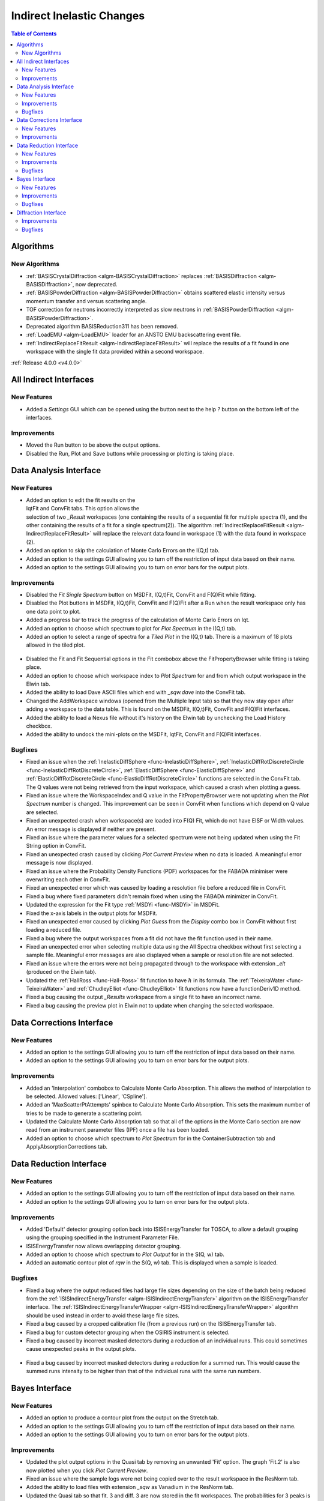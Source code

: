 ==========================
Indirect Inelastic Changes
==========================

.. contents:: Table of Contents
   :local:

Algorithms
----------

New Algorithms
##############

- :ref:`BASISCrystalDiffraction <algm-BASISCrystalDiffraction>` replaces :ref:`BASISDiffraction <algm-BASISDiffraction>`, now deprecated.
- :ref:`BASISPowderDiffraction <algm-BASISPowderDiffraction>` obtains scattered elastic intensity versus momentum transfer and versus scattering angle.
- TOF correction for neutrons incorrectly interpreted as slow neutrons in :ref:`BASISPowderDiffraction <algm-BASISPowderDiffraction>`.
- Deprecated algorithm BASISReduction311 has been removed.
- :ref:`LoadEMU <algm-LoadEMU>` loader for an ANSTO EMU backscattering event file.
- :ref:`IndirectReplaceFitResult <algm-IndirectReplaceFitResult>` will replace the results of a fit found in one workspace with the
  single fit data provided within a second workspace.

:ref:`Release 4.0.0 <v4.0.0>`

All Indirect Interfaces
-----------------------

New Features
############
- Added a *Settings* GUI which can be opened using the button next to the help *?* button on
  the bottom left of the interfaces.

.. figure:: ../../images/Settings_Data_Analysis.png
  :class: screenshot
  :align: center
  :figwidth: 70%
  :alt: The settings GUI for the Indirect Data Analysis interface.

Improvements
############

- Moved the Run button to be above the output options.
- Disabled the Run, Plot and Save buttons while processing or plotting is taking place.


Data Analysis Interface
-----------------------

New Features
############

.. figure:: ../../images/Indirect_Replace_Fit_Result.png
  :class: screenshot
  :align: right
  :figwidth: 50%
  :alt: The dialog used to replace a fit result in the Indirect Data Analysis interface.

- Added an option to edit the fit results on the IqtFit and ConvFit tabs. This option allows
  the selection of two *_Result* workspaces (one containing the results of a sequential fit
  for multiple spectra (1), and the other containing the results of a fit for a single
  spectrum(2)). The algorithm :ref:`IndirectReplaceFitResult <algm-IndirectReplaceFitResult>`
  will replace the relevant data found in workspace (1) with the data found in workspace (2).
- Added an option to skip the calculation of Monte Carlo Errors on the I(Q,t) tab.
- Added an option to the settings GUI allowing you to turn off the restriction of input data
  based on their name.
- Added an option to the settings GUI allowing you to turn on error bars for the output plots.

Improvements
############

- Disabled the *Fit Single Spectrum* button on MSDFit, I(Q,t)Fit, ConvFit and F(Q)Fit while fitting.
- Disabled the Plot buttons in MSDFit, I(Q,t)Fit, ConvFit and F(Q)Fit after a Run when the result
  workspace only has one data point to plot.
- Added a progress bar to track the progress of the calculation of Monte Carlo Errors on Iqt.
- Added an option to choose which spectrum to plot for *Plot Spectrum* in the I(Q,t) tab.
- Added an option to select a range of spectra for a *Tiled Plot* in the I(Q,t) tab. There is a
  maximum of 18 plots allowed in the tiled plot.

.. figure:: ../../images/Iqt_Output_Plot_Options.png
  :class: screenshot
  :align: center
  :figwidth: 100%
  :alt: The options used for plotting output on the Iqt tab.

- Disabled the Fit and Fit Sequential options in the Fit combobox above the FitPropertyBrowser while
  fitting is taking place.
- Added an option to choose which workspace index to *Plot Spectrum* for and from which output workspace
  in the Elwin tab.
- Added the ability to load Dave ASCII files which end with *_sqw.dave* into the ConvFit tab.
- Changed the AddWorkspace windows (opened from the Multiple Input tab) so that they now stay open after
  adding a workspace to the data table. This is found on the MSDFit, I(Q,t)Fit, ConvFit and F(Q)Fit
  interfaces.
- Added the ability to load a Nexus file without it's history on the Elwin tab by unchecking
  the Load History checkbox.
- Added the ability to undock the mini-plots on the MSDFit, IqtFit, ConvFit and F(Q)Fit interfaces.

.. figure:: ../../images/Undock_Mini_Plots_Data_Analysis.png
  :class: screenshot
  :align: center
  :figwidth: 80%
  :alt: The undocked miniplots on Indirect Data Analysis.

Bugfixes
########

- Fixed an issue when the :ref:`InelasticDiffSphere <func-InelasticDiffSphere>`, 
  :ref:`InelasticDiffRotDiscreteCircle <func-InelasticDiffRotDiscreteCircle>`,
  :ref:`ElasticDiffSphere <func-ElasticDiffSphere>` and 
  :ref:`ElasticDiffRotDiscreteCircle <func-ElasticDiffRotDiscreteCircle>` functions are selected in
  the ConvFit tab. The Q values were not being retrieved from the input workspace, which caused a
  crash when plotting a guess.
- Fixed an issue where the WorkspaceIndex and Q value in the FitPropertyBrowser were not updating
  when the *Plot Spectrum* number is changed. This improvement can be seen in ConvFit when functions
  which depend on Q value are selected.
- Fixed an unexpected crash when workspace(s) are loaded into F(Q) Fit, which do not have EISF or Width
  values. An error message is displayed if neither are present.
- Fixed an issue where the parameter values for a selected spectrum were not being updated when using
  the Fit String option in ConvFit.
- Fixed an unexpected crash caused by clicking *Plot Current Preview* when no data is loaded. A
  meaningful error message is now displayed.
- Fixed an issue where the Probability Density Functions (PDF) workspaces for the FABADA minimiser were
  overwriting each other in ConvFit.
- Fixed an unexpected error which was caused by loading a resolution file before a reduced file in
  ConvFit.
- Fixed a bug where fixed parameters didn't remain fixed when using the FABADA minimizer in ConvFit.
- Updated the expression for the Fit type :ref:`MSDYi <func-MSDYi>` in MSDFit.
- Fixed the x-axis labels in the output plots for MSDFit.
- Fixed an unexpected error caused by clicking *Plot Guess* from the *Display* combo box in ConvFit
  without first loading a reduced file.
- Fixed a bug where the output workspaces from a fit did not have the fit function used in their name.
- Fixed an unexpected error when selecting multiple data using the All Spectra checkbox without first
  selecting a sample file. Meaningful error messages are also displayed when a sample or resolution
  file are not selected.
- Fixed an issue where the errors were not being propagated through to the workspace with extension
  *_elt* (produced on the Elwin tab).
- Updated the :ref:`HallRoss <func-Hall-Ross>` fit function to have :math:`\hbar` in its formula.
  The :ref:`TeixeiraWater <func-TeixeiraWater>` and :ref:`ChudleyElliot <func-ChudleyElliot>` fit
  functions now have a functionDeriv1D method.
- Fixed a bug causing the output *_Results* workspace from a single fit to have an incorrect name.
- Fixed a bug causing the preview plot in Elwin not to update when changing the selected workspace.


Data Corrections Interface
--------------------------

New Features
############
- Added an option to the settings GUI allowing you to turn off the restriction of input data
  based on their name.
- Added an option to the settings GUI allowing you to turn on error bars for the output plots.

Improvements
############

- Added an 'Interpolation' combobox to Calculate Monte Carlo Absorption. This allows the method of
  interpolation to be selected. Allowed values: ['Linear', 'CSpline'].
- Added an 'MaxScatterPtAttempts' spinbox to Calculate Monte Carlo Absorption. This sets the maximum
  number of tries to be made to generate a scattering point.
- Updated the Calculate Monte Carlo Absorption tab so that all of the options in the Monte Carlo
  section are now read from an instrument parameter files (IPF) once a file has been loaded.
- Added an option to choose which spectrum to *Plot Spectrum* for in the ContainerSubtraction tab
  and ApplyAbsorptionCorrections tab.


Data Reduction Interface
------------------------

New Features
############
- Added an option to the settings GUI allowing you to turn off the restriction of input data
  based on their name.
- Added an option to the settings GUI allowing you to turn on error bars for the output plots.

Improvements
############

- Added 'Default' detector grouping option back into ISISEnergyTransfer for TOSCA, to allow a
  default grouping using the grouping specified in the Instrument Parameter File.
- ISISEnergyTransfer now allows overlapping detector grouping.
- Added an option to choose which spectrum to *Plot Output* for in the S(Q, w) tab.
- Added an automatic contour plot of *rqw* in the S(Q, w) tab. This is displayed when a sample is
  loaded.

.. figure:: ../../images/Automatic_Contour_Plot_Sqw.png
  :class: screenshot
  :align: center
  :figwidth: 80%
  :alt: The automatic contour plot which is plotted on the S(Q, w) tab.

Bugfixes
########
- Fixed a bug where the output reduced files had large file sizes depending on the size of the batch
  being reduced from the :ref:`ISISIndirectEnergyTransfer <algm-ISISIndirectEnergyTransfer>`
  algorithm on the ISISEnergyTransfer interface. The
  :ref:`ISISIndirectEnergyTransferWrapper <algm-ISISIndirectEnergyTransferWrapper>` algorithm
  should be used instead in order to avoid these large file sizes.
- Fixed a bug caused by a cropped calibration file (from a previous run) on the ISISEnergyTransfer
  tab.
- Fixed a bug for custom detector grouping when the OSIRIS instrument is selected.
- Fixed a bug caused by incorrect masked detectors during a reduction of an individual runs. This
  could sometimes cause unexpected peaks in the output plots.

.. figure:: ../../images/TOSCA_Individual_Runs_Bug.png
  :class: screenshot
  :align: center
  :figwidth: 100%
  :alt: The individual runs TOSCA bug before and after being fixed.

- Fixed a bug caused by incorrect masked detectors during a reduction for a summed run. This would
  cause the summed runs intensity to be higher than that of the individual runs with the same run
  numbers.

.. figure:: ../../images/TOSCA_Summed_Run_Bug.png
  :class: screenshot
  :align: center
  :figwidth: 100%
  :alt: The summed run TOSCA bug before and after being fixed.


Bayes Interface
---------------

New Features
############

- Added an option to produce a contour plot from the output on the Stretch tab.
- Added an option to the settings GUI allowing you to turn off the restriction of input data
  based on their name.
- Added an option to the settings GUI allowing you to turn on error bars for the output plots.

Improvements
############

- Updated the plot output options in the Quasi tab by removing an unwanted 'Fit' option. The
  graph 'Fit.2' is also now plotted when you click *Plot Current Preview*.
- Fixed an issue where the sample logs were not being copied over to the result workspace in the
  ResNorm tab.
- Added the ability to load files with extension *_sqw* as Vanadium in the ResNorm tab.
- Updated the Quasi tab so that fit. 3 and diff. 3 are now stored in the fit workspaces. The
  probabilities for 3 peaks is now available in the probability workspace.

Bugfixes
########

- Fixed an issue where an unwanted 'Fit' plot was available in ResNorm when you click *Plot* in
  the output options.


Diffraction Interface
---------------------

Improvements
############

- Fixed an issue in :ref:`ISISIndirectDiffractionReduction <algm-ISISIndirectDiffractionReduction>`
  by replacing any zeros within the vanadium file with a substitute value of 10% the minimum y value
  found within that file. This prevents infinity values being produced when dividing the input file
  by the vanadium file.

Bugfixes
########
- Fixed an unexpected error when using manual grouping.
